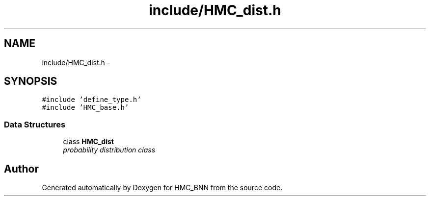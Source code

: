 .TH "include/HMC_dist.h" 3 "Tue Sep 10 2013" "Version 1" "HMC_BNN" \" -*- nroff -*-
.ad l
.nh
.SH NAME
include/HMC_dist.h \- 
.SH SYNOPSIS
.br
.PP
\fC#include 'define_type\&.h'\fP
.br
\fC#include 'HMC_base\&.h'\fP
.br

.SS "Data Structures"

.in +1c
.ti -1c
.RI "class \fBHMC_dist\fP"
.br
.RI "\fIprobability distribution class \fP"
.in -1c
.SH "Author"
.PP 
Generated automatically by Doxygen for HMC_BNN from the source code\&.

